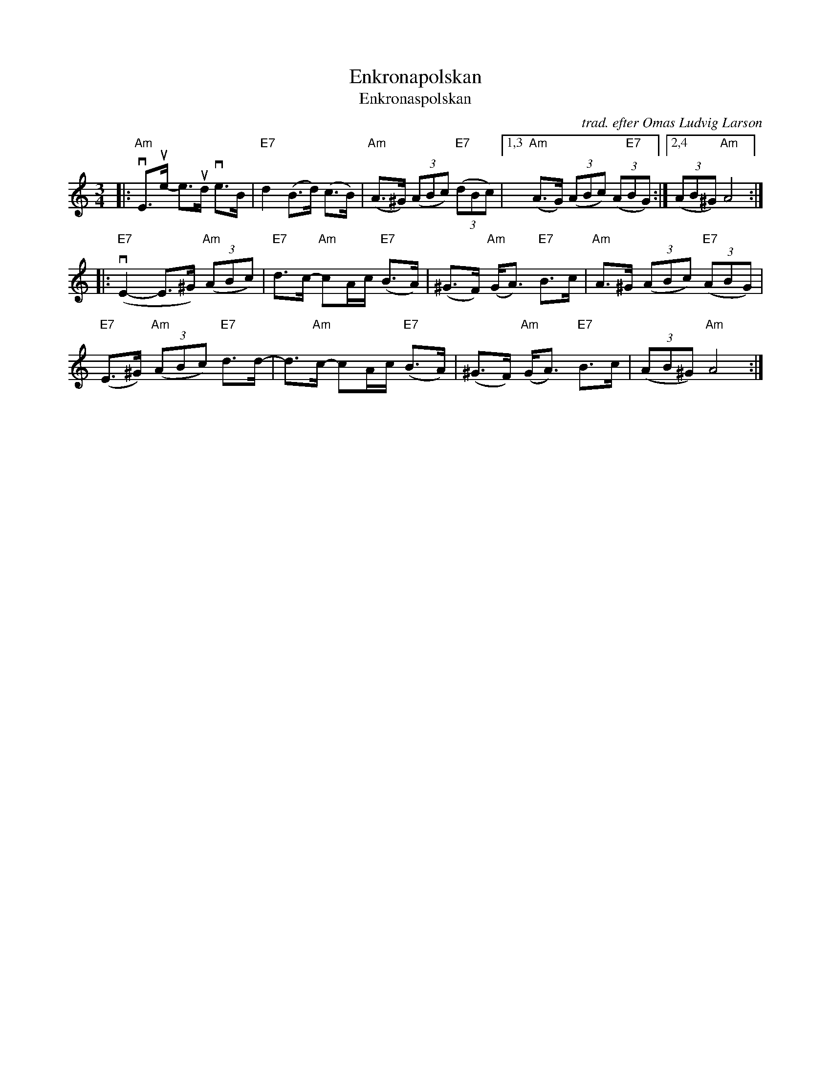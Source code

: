 X: 66
T: Enkronapolskan
T: Enkronaspolskan
C: trad. efter Omas Ludvig Larson
R: polska
F: https://natunelist.net/enkronapolskan-enkronaspolskan/
Z: 2021 John Chambers <jc:trillian.mit.edu>
M: 3/4
L: 1/8
K: Am
|:\
"Am"vE>ue- e>ud ve>B | "E7"d2 (B>d) (c>B) | "Am"(A>^G) (3(ABc) "E7"(3(dBc) |\
[1,3 "Am"(A>G) (3(ABc) (3(A"E7"BG) :|[2,4 (3(AB^G) "Am"A4 :|
|:\
"E7"(vE2- E>^G) "Am"(3(ABc) | "E7"d>c- "Am"cA/c/ "E7"(B>A) | (^G>F) "Am"(G<A) "E7"B>c | "Am"A>^G (3(ABc) "E7"(3(ABG) |
"E7"(E>^G) "Am"(3(ABc) "E7"d>d- | d>"Am"c- cA/c/ "E7"(B>A) | (^G>F) "Am"(G<A) "E7"B>c | (3(AB^G) "Am"A4 :|
